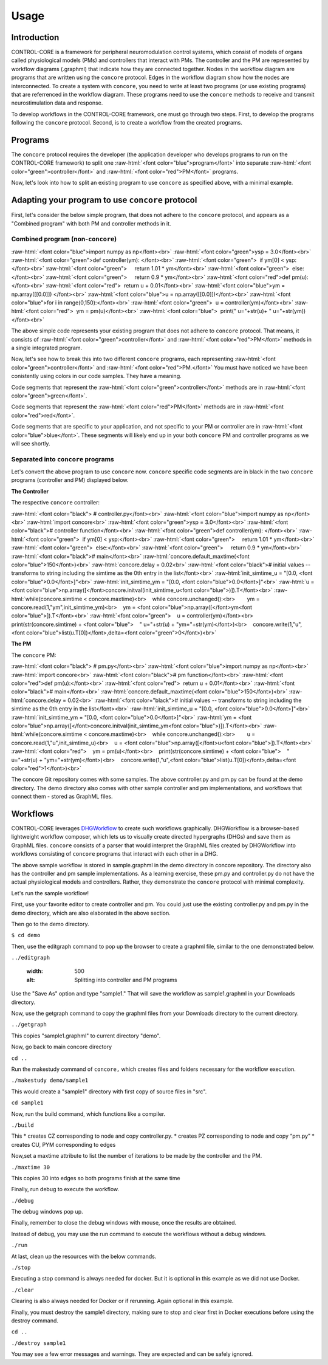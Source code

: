 Usage
=====
.. _introduction:
.. _programs:
.. _workflows:


Introduction
------------

CONTROL-CORE is a framework for peripheral neuromodulation control systems, which consist of models of organs called physiological models (PMs) and controllers that interact with PMs. The controller and the PM are represented by workflow diagrams (.graphml) that indicate how they are connected together. Nodes in the workflow diagram are programs that are written using the ``concore`` protocol. Edges in the workflow diagram show how the nodes are interconnected. To create a system with ``concore``, you need to write at least two programs (or use existing programs) that are referrenced in the workflow diagram. These programs need to use the ``concore`` methods to receive and transmit neurostimulation data and response.

To develop workflows in the CONTROL-CORE framework, one must go through two steps. First, to develop the programs following the ``concore`` protocol. Second, is to create a workflow from the created programs. 


Programs
------------
.. role:: raw-html(raw)
   :format: html
The ``concore`` protocol requires the developer (the application developer who develops programs to run on the CONTROL-CORE framework) to split one :raw-html:`<font color="blue">program</font>` into separate :raw-html:`<font color="green">controller</font>` and :raw-html:`<font color="red">PM</font>` programs.

.. image:: images/split-sample.png
  :width: 500
  :alt: Splitting into controller and PM programs
  
  
Now, let's look into how to split an existing program to use ``concore`` as specified above, with a minimal example.  
 
Adapting your program to use ``concore`` protocol
------------ 
 
First, let's consider the below simple program, that does not adhere to the ``concore`` protocol, and appears as a "Combined program" with both PM and controller methods in it.


Combined program (non-``concore``) 
######################## 

.. role:: raw-html(raw)
   :format: html
:raw-html:`<font color="blue">import numpy as np</font><br>`
:raw-html:`<font color="green">ysp = 3.0</font><br>`
:raw-html:`<font color="green">def controller(ym): </font><br>`
:raw-html:`<font color="green">  if ym[0] < ysp:</font><br>`
:raw-html:`<font color="green">     return 1.01 * ym</font><br>`
:raw-html:`<font color="green">  else:</font><br>`
:raw-html:`<font color="green">     return 0.9 * ym</font><br>`
:raw-html:`<font color="red">def pm(u):</font><br>`
:raw-html:`<font color="red">  return u + 0.01</font><br>`
:raw-html:`<font color="blue">ym = np.array([[0.0]]) </font><br>`
:raw-html:`<font color="blue">u = np.array([[0.0]])</font><br>`
:raw-html:`<font color="blue">for i in range(0,150):</font><br>`
:raw-html:`<font color="green">  u = controller(ym)</font><br>`
:raw-html:`<font color="red">  ym = pm(u)</font><br>`
:raw-html:`<font color="blue">  print(" u="+str(u)+ " u="+str(ym))</font><br>`


The above simple code represents your existing program that does not adhere to ``concore`` protocol. That means, it consists of :raw-html:`<font color="green">controller</font>` and :raw-html:`<font color="red">PM</font>` methods in a single integrated program.

Now, let's see how to break this into two different ``concore`` programs, each representing :raw-html:`<font color="green">controller</font>` and :raw-html:`<font color="red">PM.</font>` You must have noticed we have been conistently using colors in our code samples. They have a meaning.

Code segments that represent the :raw-html:`<font color="green">controller</font>` methods are in :raw-html:`<font color="green">green</font>`.

Code segments that represent the :raw-html:`<font color="red">PM</font>` methods are in :raw-html:`<font color="red">red</font>`.

Code segments that are specific to your application, and not specific to your PM or controller are in :raw-html:`<font color="blue">blue</font>`. These segments will likely end up in your both ``concore`` PM and controller programs as we will see shortly.


Separated into ``concore`` programs
######################## 

Let's convert the above program to use ``concore`` now. ``concore`` specific code segments are in black in the two ``concore`` programs (controller and PM) displayed below.

**The Controller**

The respective ``concore`` controller:

.. role:: raw-html(raw)
   :format: html
:raw-html:`<font color="black">   # controller.py</font><br>`
:raw-html:`<font color="blue">import numpy as np</font><br>`
:raw-html:`import concore<br>`
:raw-html:`<font color="green">ysp = 3.0</font><br>`
:raw-html:`<font color="black"># controller function</font><br>`
:raw-html:`<font color="green">def controller(ym): </font><br>`
:raw-html:`<font color="green">  if ym[0] < ysp:</font><br>`
:raw-html:`<font color="green">     return 1.01 * ym</font><br>`
:raw-html:`<font color="green">  else:</font><br>`
:raw-html:`<font color="green">     return 0.9 * ym</font><br>`
:raw-html:`<font color="black"># main</font><br>`
:raw-html:`concore.default_maxtime(<font color="blue">150</font>)<br>`
:raw-html:`concore.delay = 0.02<br>`
:raw-html:`<font color="black"># initial values -- transforms to string including the simtime as the 0th entry in the list</font><br>`
:raw-html:`init_simtime_u = "[0.0, <font color="blue">0.0</font>]"<br>`
:raw-html:`init_simtime_ym = "[0.0, <font color="blue">0.0</font>]"<br>`
:raw-html:`u = <font color="blue">np.array([</font>concore.initval(init_simtime_u<font color="blue">)]).T</font><br>`
:raw-html:`while(concore.simtime < concore.maxtime)<br>    while concore.unchanged():<br>        ym = concore.read(1,"ym",init_simtime_ym)<br>    ym = <font color="blue">np.array([</font>ym<font color="blue">]).T</font><br>`    
:raw-html:`<font color="green">    u = controller(ym)</font><br>    print(str(concore.simtime) + <font color="blue">    " u="+str(u) + "ym="+str(ym)</font>)<br>    concore.write(1,"u",<font color="blue">list(u.T[0])</font>,delta=<font color="green">0</font>)<br>`
    
**The PM**

The ``concore`` PM:

.. role:: raw-html(raw)
   :format: html
:raw-html:`<font color="black">   # pm.py</font><br>`   
:raw-html:`<font color="blue">import numpy as np</font><br>`
:raw-html:`import concore<br>`
:raw-html:`<font color="black"># pm function</font><br>`
:raw-html:`<font color="red">def pm(u):</font><br>`
:raw-html:`<font color="red">  return u + 0.01</font><br>`
:raw-html:`<font color="black"># main</font><br>`
:raw-html:`concore.default_maxtime(<font color="blue">150</font>)<br>`
:raw-html:`concore.delay = 0.02<br>`
:raw-html:`<font color="black"># initial values -- transforms to string including the simtime as the 0th entry in the list</font><br>`
:raw-html:`init_simtime_u = "[0.0, <font color="blue">0.0</font>]"<br>`
:raw-html:`init_simtime_ym = "[0.0, <font color="blue">0.0</font>]"<br>`
:raw-html:`ym = <font color="blue">np.array([</font>concore.initval(init_simtime_ym<font color="blue">)]).T</font><br>`
:raw-html:`while(concore.simtime < concore.maxtime)<br>    while concore.unchanged():<br>        u = concore.read(1,"u",init_simtime_u)<br>    u = <font color="blue">np.array([</font>u<font color="blue">]).T</font><br>`    
:raw-html:`<font color="red">    ym = pm(u)</font><br>    print(str(concore.simtime) + <font color="blue">    " u="+str(u) + "ym="+str(ym)</font>)<br>    concore.write(1,"u",<font color="blue">list(u.T[0])</font>,delta=<font color="red">1</font>)<br>`

The concore Git repository comes with some samples. The above controller.py and pm.py can be found at the demo directory. The demo directory also comes with other sample controller and pm implementations, and workflows that connect them - stored as GraphML files.

Workflows
------------

CONTROL-CORE leverages `DHGWorkflow <https://github.com/controlcore-project/DHGWorkflow>`_ to create such workflows graphically. DHGWorkflow is a browser-based lightweight workflow composer, which lets us to visually create directed hypergraphs (DHGs) and save them as GraphML files. ``concore`` consists of a parser that would interpret the GraphML files created by DHGWorkflow into workflows consisting of ``concore`` programs that interact with each other in a DHG.


.. image:: images/dhg-sample.png
  :width: 400
  :alt: DHG Sample
  
The above sample workflow is stored in sample.graphml in the demo directory in concore repository. The directory also has the controller and pm sample implementations. As a learning exercise, these pm.py and controller.py do not have the actual physiological models and controllers. Rather, they demonstrate the ``concore`` protocol with minimal complexity.

Let's run the sample workflow!

First, use your favorite editor to create controller and pm. You could just use the existing controller.py and pm.py in the demo directory, which are also elaborated in the above section.

Then go to the demo directory.

``$ cd demo``

Then, use the editgraph command to pop up the browser to create a graphml file, similar to the one demonstrated below.

``../editgraph``

  
  .. image:: images/sample.png
  :width: 500
  :alt: Splitting into controller and PM programs


Use the "Save As" option and type "sample1." That will save the workflow as sample1.graphml in your Downloads directory.

Now, use the getgraph command to copy the graphml files from your Downloads directory to the current directory.

``../getgraph``

This copies "sample1.graphml" to current directory "demo".

Now, go back to main concore directory 

``cd ..`` 

Run the makestudy command of ``concore,`` which creates files and folders necessary for the workflow execution.

``./makestudy demo/sample1``

This would create  a "sample1" directory with first copy of source files in "src". 

``cd sample1``

Now, run the build command, which functions like a compiler.

``./build``	

This 
* creates CZ corresponding to node and copy controller.py. 
* creates   PZ corresponding to node and copy “pm.py”  
* creates   CU, PYM corresponding to edges 

Now,set a maxtime attribute to list the number of iterations to be made by the controller and the PM.

``./maxtime 30``

This copies 30 into edges so both programs finish at the same time
   
Finally, run debug to execute the workflow.

``./debug``	

The debug windows pop up.

Finally, remember to close the debug windows with mouse, once the results are obtained.

Instead of debug, you may use the run command to execute the workflows without a debug windows.

``./run``

At last, clean up the resources with the below commands.

``./stop``	

Executing a stop command is always needed for docker. But it is optional in this example as we did not use Docker.

``./clear``	

Clearing is also always needed for Docker or if rerunning. Again optional in this example.

Finally, you must destroy the sample1 directory, making sure to stop and clear first in Docker executions before using the destroy command.

``cd ..``

``./destroy sample1``

You may see a few error messages and warnings. They are expected and can be safely ignored.
